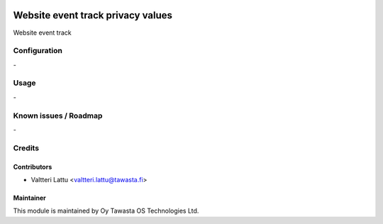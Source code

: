 .. image:: https://img.shields.io/badge/licence-AGPL--3-blue.svg
   :target: http://www.gnu.org/licenses/agpl-3.0-standalone.html
   :alt: License: AGPL-3

==================================
Website event track privacy values
==================================

Website event track

Configuration
=============
\-

Usage
=====
\-

Known issues / Roadmap
======================
\-

Credits
=======

Contributors
------------

* Valtteri Lattu <valtteri.lattu@tawasta.fi>

Maintainer
----------

.. image:: http://tawasta.fi/templates/tawastrap/images/logo.png
   :alt: Oy Tawasta OS Technologies Ltd.
   :target: http://tawasta.fi/

This module is maintained by Oy Tawasta OS Technologies Ltd.
